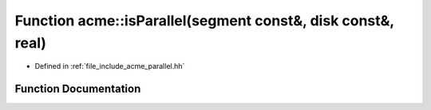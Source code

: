.. _exhale_function_a00065_1affaa6242b59187bd22930e786ebfec85:

Function acme::isParallel(segment const&, disk const&, real)
============================================================

- Defined in :ref:`file_include_acme_parallel.hh`


Function Documentation
----------------------


.. doxygenfunction:: acme::isParallel(segment const&, disk const&, real)
   :project: doc_cpp
   :project: doc_cpp
   :project: doc_cpp
   :project: doc_cpp
   :project: doc_cpp
   :project: doc_cpp
   :project: doc_cpp
   :project: doc_cpp
   :project: doc_cpp
